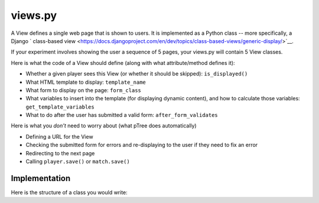 views.py
========

A View defines a single web page that is shown to users. 
It is implemented as a Python class -- more specifically, a Django ` class-based view <https://docs.djangoproject.com/en/dev/topics/class-based-views/generic-display/>`__.

If your experiment involves showing the user a sequence of 5 pages,
your views.py will contain 5 View classes.

Here is what the code of a View should define (along with what attribute/method defines it):

- Whether a given player sees this View (or whether it should be skipped): ``is_displayed()``
- What HTML template to display: ``template_name``
- What form to display on the page: ``form_class``
- What variables to insert into the template (for displaying dynamic content), and how to calculate those variables: ``get_template_variables``
- What to do after the user has submitted a valid form: ``after_form_validates``

Here is what you *don't* need to worry about (what pTree does automatically)

- Defining a URL for the View
- Checking the submitted form for errors and re-displaying to the user if they need to fix an error
- Redirecting to the next page
- Calling ``player.save()`` or ``match.save()``

Implementation
______________

Here is the structure of a class you would write:

.. py:class:: MyView(ptree.views.abstract.BaseView, ViewInThisApp)
    
    .. py:attribute:: player, match, treatment, experiment
    
        The current player, match, treatment, and experiment objects.
        These are provided for you automatically.
        However, you need to define the following attributes and methods:
    
    .. py:attribute:: template_name
    
        The name of the HTML template to display.
        
        Example::
        
            # This will look inside your app under the 'templates' directory, to '/app_name/MyView.html'
            template_name = 'app_name/MyView.html'
            
            # This will use the pTree built-in 'Start' template
            template_name = 'ptree/Start.html'
    
    .. py:attribute:: form_class
    
        The form to display on this page.
        Usually this will be the name of a form class defined in your ``forms.py``.
        (See :ref:`forms` for more info.)

        Example::

            form_class = app_name.forms.MyForm
        
    .. py:method:: is_displayed(self)
    
        Whether a given player sees this View (or whether it should be skipped).
        If you don't define this method, all players in the treatment will see this page.
        
        Example::
        
            def is_displayed(self):
                """only display this page to users who made an offer of 0"""
                return self.player.offer == 0
            
    .. py:method:: get_template_variables(self)
    
        Get any variables that will be passed to the HTML template.
        Add them to the dictionary as key-value pairs.
        (You don't need to include the form; that will be handled automatically)
        
        Example::
        
            def get_template_variables(self):
                return {'CHARITY': CHARITY,
                    'is_hypothetical': self.treatment.probability_of_honoring_split_as_fraction() == 0,
                    'max_offer_amount': self.treatment.max_offer_amount,
                    'player_gets_all_money_if_no_honor_split': self.treatment.player_gets_all_money_if_no_honor_split}
        

    
    .. py:method:: after_form_validates(self, form) 
    
        After the user submits the form,
        pTree makes sure that it has all the required values
        (and re-displays to the user with errors otherwise).
        
        Here you can put anything additional that should happen after the form validates.
        If you don't need anything to be done, it's OK to leave this method blank,
        or to leave it out entirely.
        
        .. note::
        
            If your ``form_class`` inherits from ``ModelForm``, 
            then pTree will automatically save the submitted values to the database.
            But if you inherit from ``Form``,
            you will need to save the form fields to the database yourself here.
            (This is one of the advantages of using ``ModelForm``).
                
        You can access form fields like this::
        
            password = form.cleaned_data['password']
            
        Example::
        
            def after_form_validates(self, form):
                if self.treatment.probability_of_honoring_split_as_fraction() == 1:
                
                    # note: you can access form data through the form.cleaned_data dictionary,
                    # as defined here: https://docs.djangoproject.com/en/dev/ref/forms/api/#accessing-clean-data
                    self.match.amount_given = form.cleaned_data['amount_offered']
                    self.match.split_was_honored = True
                elif self.treatment.probability_of_honoring_split_as_fraction() == 0:
                    self.match.amount_given = self.treatment.amount_given_if_no_honor_split()
                    self.match.split_was_honored = False

